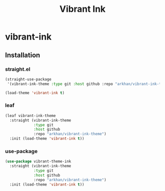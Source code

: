 #+TITLE:     Vibrant Ink
#+LANGUAGE:  en
#+LaTeX_HEADER: \pagenumbering{gobble}
#+LaTeX_HEADER: \usepackage[T1]{fontenc}
#+LaTeX_HEADER: \usepackage{fontspec}
#+LaTeX_HEADER: \setmonofont[Scale=0.7]{DejaVu Sans Mono}
#+LaTeX_HEADER: \usepackage{mathpazo}
#+LaTeX_HEADER: \usepackage{geometry}
#+LaTeX_HEADER: \geometry{a4paper, margin=20mm}
#+LaTeX_HEADER: \usepackage{minted}
#+LaTeX_HEADER: \setminted{breaklines}

#+ATTR_LATEX: :width 5cm :align center :float t
#+ATTR_HTML: :width 110px
[[file:img/emacs.png]]
* vibrant-ink
** Installation
*** straight.el
#+begin_src emacs-lisp
  (straight-use-package
   '(vibrant-ink-theme :type git :host github :repo "arkhan/vibrant-ink-theme"))

  (load-theme 'vibrant-ink t)
#+end_src
*** leaf
#+begin_src emacs-lisp
  (leaf vibrant-ink-theme
    :straight (vibrant-ink-theme
               :type git
               :host github
               :repo "arkhan/vibrant-ink-theme")
    :init (load-theme 'vibrant-ink t))
#+end_src
*** use-package
#+begin_src emacs-lisp
  (use-package vibrant-theme-ink
    :straight (vibrant-ink-theme
               :type git
               :host github
               :repo "arkhan/vibrant-ink-theme")
    :init (load-theme 'vibrant-ink t))
#+end_src
